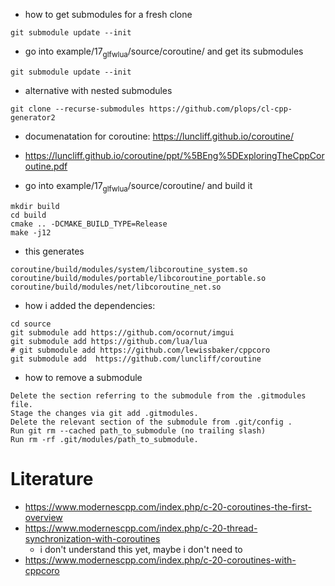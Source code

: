 - how to get submodules for a fresh clone
#+BEGIN_EXAMPLE
git submodule update --init
#+END_EXAMPLE

- go into example/17_glfw_lua/source/coroutine/ and get its submodules
#+begin_example
git submodule update --init
#+end_example

- alternative with nested submodules
#+begin_example
git clone --recurse-submodules https://github.com/plops/cl-cpp-generator2
#+end_example

- documenatation for coroutine: https://luncliff.github.io/coroutine/
- https://luncliff.github.io/coroutine/ppt/%5BEng%5DExploringTheCppCoroutine.pdf

- go into example/17_glfw_lua/source/coroutine/ and build it
#+begin_example
mkdir build
cd build
cmake .. -DCMAKE_BUILD_TYPE=Release
make -j12
#+end_example

- this generates
#+begin_example
coroutine/build/modules/system/libcoroutine_system.so
coroutine/build/modules/portable/libcoroutine_portable.so
coroutine/build/modules/net/libcoroutine_net.so
#+end_example


- how i added the dependencies:
#+begin_example
cd source
git submodule add https://github.com/ocornut/imgui
git submodule add https://github.com/lua/lua
# git submodule add https://github.com/lewissbaker/cppcoro
git submodule add  https://github.com/luncliff/coroutine
#+end_example

- how to remove a submodule
#+begin_example
    Delete the section referring to the submodule from the .gitmodules file.
    Stage the changes via git add .gitmodules.
    Delete the relevant section of the submodule from .git/config .
    Run git rm --cached path_to_submodule (no trailing slash)
    Run rm -rf .git/modules/path_to_submodule.
#+end_example

* Literature

- https://www.modernescpp.com/index.php/c-20-coroutines-the-first-overview
- https://www.modernescpp.com/index.php/c-20-thread-synchronization-with-coroutines
  - i don't understand this yet, maybe i don't need to
- https://www.modernescpp.com/index.php/c-20-coroutines-with-cppcoro

